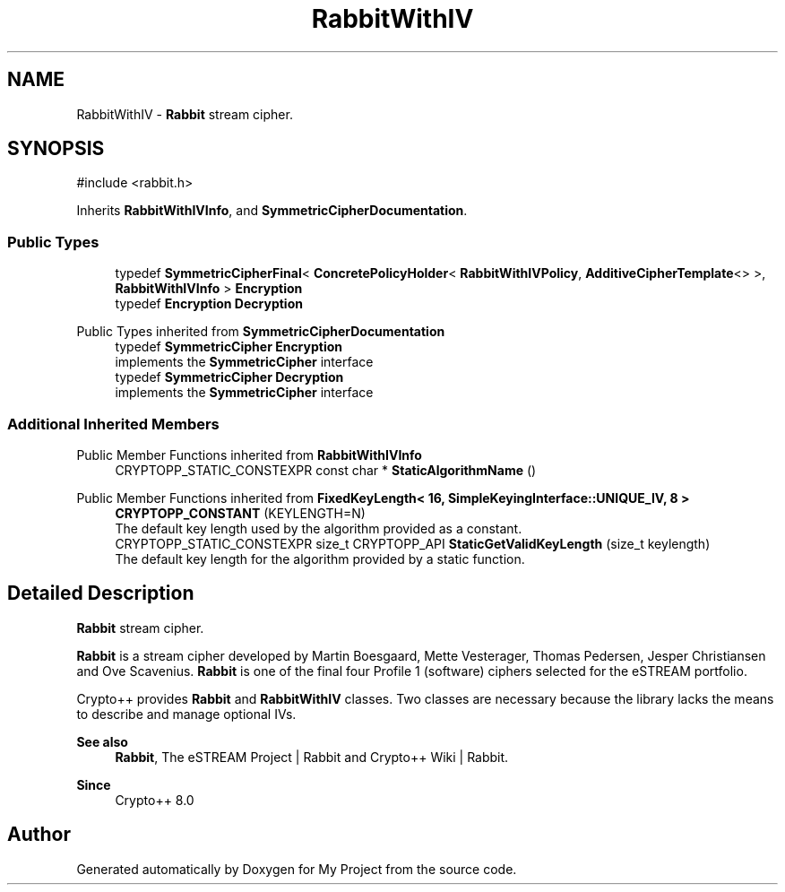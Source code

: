 .TH "RabbitWithIV" 3 "My Project" \" -*- nroff -*-
.ad l
.nh
.SH NAME
RabbitWithIV \- \fBRabbit\fP stream cipher\&.  

.SH SYNOPSIS
.br
.PP
.PP
\fR#include <rabbit\&.h>\fP
.PP
Inherits \fBRabbitWithIVInfo\fP, and \fBSymmetricCipherDocumentation\fP\&.
.SS "Public Types"

.in +1c
.ti -1c
.RI "typedef \fBSymmetricCipherFinal\fP< \fBConcretePolicyHolder\fP< \fBRabbitWithIVPolicy\fP, \fBAdditiveCipherTemplate\fP<> >, \fBRabbitWithIVInfo\fP > \fBEncryption\fP"
.br
.ti -1c
.RI "typedef \fBEncryption\fP \fBDecryption\fP"
.br
.in -1c

Public Types inherited from \fBSymmetricCipherDocumentation\fP
.in +1c
.ti -1c
.RI "typedef \fBSymmetricCipher\fP \fBEncryption\fP"
.br
.RI "implements the \fBSymmetricCipher\fP interface "
.ti -1c
.RI "typedef \fBSymmetricCipher\fP \fBDecryption\fP"
.br
.RI "implements the \fBSymmetricCipher\fP interface "
.in -1c
.SS "Additional Inherited Members"


Public Member Functions inherited from \fBRabbitWithIVInfo\fP
.in +1c
.ti -1c
.RI "CRYPTOPP_STATIC_CONSTEXPR const char * \fBStaticAlgorithmName\fP ()"
.br
.in -1c

Public Member Functions inherited from \fBFixedKeyLength< 16, SimpleKeyingInterface::UNIQUE_IV, 8 >\fP
.in +1c
.ti -1c
.RI "\fBCRYPTOPP_CONSTANT\fP (KEYLENGTH=N)"
.br
.RI "The default key length used by the algorithm provided as a constant\&. "
.ti -1c
.RI "CRYPTOPP_STATIC_CONSTEXPR size_t CRYPTOPP_API \fBStaticGetValidKeyLength\fP (size_t keylength)"
.br
.RI "The default key length for the algorithm provided by a static function\&. "
.in -1c
.SH "Detailed Description"
.PP 
\fBRabbit\fP stream cipher\&. 

\fBRabbit\fP is a stream cipher developed by Martin Boesgaard, Mette Vesterager, Thomas Pedersen, Jesper Christiansen and Ove Scavenius\&. \fBRabbit\fP is one of the final four Profile 1 (software) ciphers selected for the eSTREAM portfolio\&.

.PP
Crypto++ provides \fBRabbit\fP and \fBRabbitWithIV\fP classes\&. Two classes are necessary because the library lacks the means to describe and manage optional IVs\&. 
.PP
\fBSee also\fP
.RS 4
\fBRabbit\fP, \fRThe eSTREAM Project | Rabbit\fP and \fRCrypto++ Wiki | Rabbit\fP\&. 
.RE
.PP
\fBSince\fP
.RS 4
Crypto++ 8\&.0 
.RE
.PP


.SH "Author"
.PP 
Generated automatically by Doxygen for My Project from the source code\&.
